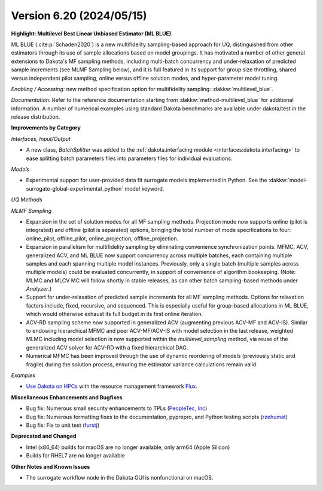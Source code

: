 .. _releasenotes-620:

"""""""""""""""""""""""""
Version 6.20 (2024/05/15)
"""""""""""""""""""""""""


**Highlight: Multilevel Best Linear Unbiased Estimator (ML BLUE)**

ML BLUE (:cite:p:`Schaden2020`) is a new multifidelity sampling-based
approach for UQ, distinguished from other estimators through its use
of sample allocations based on model groupings.  It has motivated a
number of other general extensions to Dakota's MF sampling methods,
including multi-batch concurrency and under-relaxation of predicted
sample increments (see MLMF Sampling below), and it is full featured
in its support for group size throttling, shared versus independent
pilot sampling, online versus offline solution modes, and
hyper-parameter model tuning.

*Enabling / Accessing:* new method specification option for multifidelity sampling: :dakkw:`multilevel_blue`.

*Documentation:* Refer to the reference documentation starting from :dakkw:`method-multilevel_blue` for additional information.  A number of numerical examples using standard Dakota benchmarks are available under dakota/test in the release distribution.


**Improvements by Category**

*Interfaces, Input/Output*

- A new class, `BatchSplitter` was added to the 
  :ref:`dakota.interfacing module <interfaces:dakota.interfacing>` to ease 
  splitting batch parameters files into parameters files for individual evaluations.

*Models*

- Experimental support for user-provided data fit surrogate models implemented in Python. See the :dakkw:`model-surrogate-global-experimental_python` model keyword.

*UQ Methods*

*MLMF Sampling*

- Expansion in the set of solution modes for all MF sampling methods.  Projection mode now supports online (pilot is integrated) and offline (pilot is separated) options, bringing the total number of mode specifications to four: online_pilot, offline_pilot, online_projection, offline_projection.

- Expansion in parallelism for multifidelity sampling by eliminating convenience synchronization points.  MFMC, ACV, generalized ACV, and ML BLUE now support concurrency across multiple batches, each containing multiple samples and each spanning multiple model instances.  Previously, only a single batch (multiple samples across multiple models) could be evaluated concurrently, in support of convenience of algorithm bookeeping.  (Note: MLMC and MLCV MC will follow shortly in stable releases, as can other batch sampling-based methods under `Analyzer`.)

- Support for under-relaxation of predicted sample increments for all MF sampling methods.  Options for relaxation factors include, fixed, recursive, and sequenced.  This is especially useful for group-based allocations in ML BLUE, which would otherwise exhaust its full budget in its first online iteration.

- ACV-RD sampling scheme now supported in generalized ACV (augmenting previous ACV-MF and ACV-IS).  Similar to endowing hierarchical MFMC and peer ACV-MF/ACV-IS with model selection in the last release, weighted MLMC including model selection is now supported within the `multilevel_sampling` method, via reuse of the generalized ACV solver for ACV-RD with a fixed hierarchical DAG.

- Numerical MFMC has been improved through the use of dynamic reordering of models (previously static and fragile) during the solution process, ensuring the estimator variance calculations remain valid.

*Examples*

- `Use Dakota on HPCs <https://github.com/snl-dakota/dakota-examples/tree/master/official/parallelization>`_ with the
  resource management framework `Flux <https://flux-framework.readthedocs.io/en/latest/>`_. 
 
**Miscellaneous Enhancements and Bugfixes**

- Bug fix: Numerous small security enhancements to TPLs (`PeopleTec, Inc <https://www.peopletec.com/>`_)
- Bug fix: Numerous formatting fixes to the documentation, pyprepro, and Python testing scripts (`rzehumat <https://github.com/rzehumat>`_)
- Bug fix: Fix to unit test (`furstj <https://github.com/furstj>`_)

**Deprecated and Changed**

- Intel (x86_64) builds for macOS are no longer available, only arm64 (Apple Silicon)
- Builds for RHEL7 are no longer available

**Other Notes and Known Issues**

- The surrogate workflow node in the Dakota GUI is nonfunctional on macOS.
